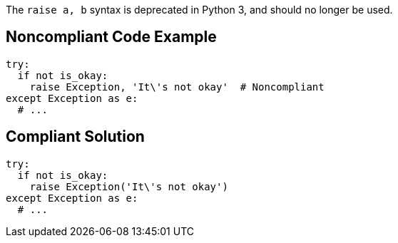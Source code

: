 The ``++raise a, b++`` syntax is deprecated in Python 3, and should no longer be used.

== Noncompliant Code Example

----
try:
  if not is_okay:
    raise Exception, 'It\'s not okay'  # Noncompliant
except Exception as e:
  # ...
----

== Compliant Solution

----
try:
  if not is_okay:
    raise Exception('It\'s not okay')
except Exception as e:
  # ...
----
